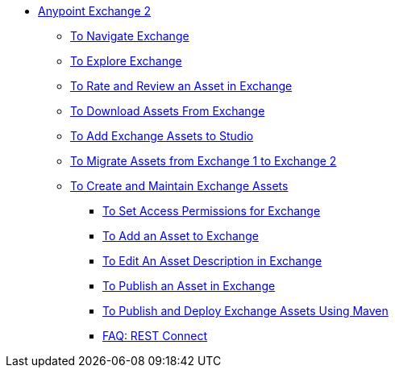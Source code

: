 // Getting Started with Anypoint Platform ToC

* link:/anypoint-exchange/[Anypoint Exchange 2]
** link:/anypoint-exchange/ex2-navigate[To Navigate Exchange]
** link:/anypoint-exchange/ex2-explore[To Explore Exchange]
** link:/anypoint-exchange/ex2-rate[To Rate and Review an Asset in Exchange]
** link:/anypoint-exchange/ex2-downloading-from-exchange[To Download Assets From Exchange]
** link:/anypoint-exchange/ex2-studio[To Add Exchange Assets to Studio]
** link:/anypoint-exchange/ex2-migrate[To Migrate Assets from Exchange 1 to Exchange 2]
** link:/anypoint-exchange/ex2-create[To Create and Maintain Exchange Assets]
// ** link:/anypoint-exchange/ex2-migrate[To Migrate Assets from Exchange 1 to Exchange 2]
*** link:/anypoint-exchange/ex2-permissions[To Set Access Permissions for Exchange]
*** link:/anypoint-exchange/ex2-add-asset[To Add an Asset to Exchange]
*** link:/anypoint-exchange/ex2-editor[To Edit An Asset Description in Exchange]
*** link:/anypoint-exchange/ex2-publish-share[To Publish an Asset in Exchange]
*** link:/anypoint-exchange/ex2-maven[To Publish and Deploy Exchange Assets Using Maven]
*** link:/anypoint-exchange/ex2-rest-connect-faq[FAQ: REST Connect]
